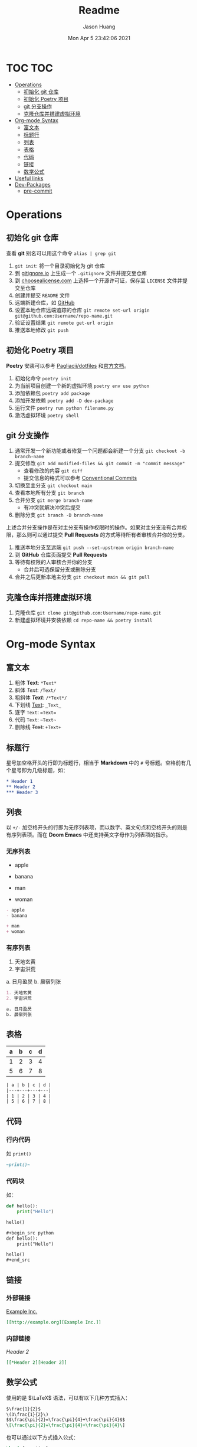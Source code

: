 #+title:       Readme
#+author:      Jason Huang
#+email:       huangmianrui0310@outlook.com
#+date:        Mon Apr 5 23:42:06 2021

#+description: Test git operations
#+keywords:    git, test
#+language:    zh-cn, en
#+startup:     content

* TOC :TOC:
- [[#operations][Operations]]
  - [[#初始化-git-仓库][初始化 git 仓库]]
  - [[#初始化-poetry-项目][初始化 Poetry 项目]]
  - [[#git-分支操作][git 分支操作]]
  - [[#克隆仓库并搭建虚拟环境][克隆仓库并搭建虚拟环境]]
- [[#org-mode-syntax][Org-mode Syntax]]
  - [[#富文本][富文本]]
  - [[#标题行][标题行]]
  - [[#列表][列表]]
  - [[#表格][表格]]
  - [[#代码][代码]]
  - [[#链接][链接]]
  - [[#数学公式][数学公式]]
- [[#useful-links][Useful links]]
- [[#dev-packages][Dev-Packages]]
  - [[#pre-commit][pre-commit]]

* Operations

** 初始化 git 仓库

查看 *git* 别名可以用这个命令 ~alias | grep git~

1. ~git init~: 将一个目录初始化为 git 仓库
2. 到 [[https://gitignore.io][gitignore.io]] 上生成一个 ~.gitignore~ 文件并提交至仓库
3. 到 [[https://choosealicense.com][choosealicense.com]] 上选择一个开源许可证，保存至 =LICENSE= 文件并提交至仓库
4. 创建并提交 =README= 文件
5. 远端新建仓库，如 [[https://github.com][GitHub]]
6. 设置本地仓库远端追踪的仓库 ~git remote set-url origin git@github.com:Username/repo-name.git~
7. 验证设置结果 ~git remote get-url origin~
8. 推送本地修改 ~git push~

** 初始化 Poetry 项目

*Poetry* 安装可以参考 [[https://github.com/Pagliacii/dotfiles][Pagliacii/dotfiles]] 和[[https://python-poetry.org/docs/#installation][官方文档]]。

1. 初始化命令 ~poetry init~
2. 为当前项目创建一个新的虚拟环境 ~poetry env use python~
3. 添加依赖包 ~poetry add package~
4. 添加开发依赖 ~poetry add -D dev-package~
5. 运行文件 ~poetry run python filename.py~
6. 激活虚拟环境 ~poetry shell~

** git 分支操作

1. 通常开发一个新功能或者修复一个问题都会新建一个分支 ~git checkout -b branch-name~
2. 提交修改 =git add modified-files && git commit -m "commit message"=
   - 查看修改的内容 ~git diff~
   - 提交信息的格式可以参考 [[https://conventionalcommits.org/en/v1.0.0/][Conventional Commits]]
3. 切换至主分支 ~git checkout main~
4. 查看本地所有分支 ~git branch~
5. 合并分支 ~git merge branch-name~
   - 有冲突就解决冲突后提交
6. 删除分支 ~git branch -D branch-name~

上述合并分支操作是在对主分支有操作权限时的操作。如果对主分支没有合并权限，那么则可以通过提交 *Pull Requests* 的方式等待所有者审核合并你的分支。

1. 推送本地分支至远端 ~git push --set-upstream origin branch-name~
2. 到 *GitHub* 仓库页面提交 *Pull Requests*
3. 等待有权限的人审核合并你的分支
   - 合并后可选保留分支或删除分支
4. 合并之后更新本地主分支 =git checkout main && git pull=

** 克隆仓库并搭建虚拟环境

1. 克隆仓库 ~git clone git@github.com:Username/repo-name.git~
2. 新建虚拟环境并安装依赖 ~cd repo-name && poetry install~

* Org-mode Syntax

** 富文本

1. 粗体 *Text*: ~*Text*~
2. 斜体 /Text/: ~/Text/~
3. 粗斜体 /*Text*/: ~/*Text*/~
4. 下划线 _Text_: ~_Text_~
5. 逐字 =Text=: ~=Text=~
6. 代码 ~Text~: =~Text~=
7. 删除线 +Text+: ~+Text+~

** 标题行

星号加空格开头的行即为标题行，相当于 *Markdown* 中的 ~#~ 号标题。空格前有几个星号即为几级标题，如：

#+begin_src org
,* Header 1
,** Header 2
,*** Header 3
#+end_src

** 列表

以 ~+/-~ 加空格开头的行即为无序列表项，而以数字、英文句点和空格开头的则是有序列表项。而在 *Doom Emacs* 中还支持英文字母作为列表项的指示。

*** 无序列表

- apple
- banana

+ man
+ woman

#+begin_src org
- apple
- banana

+ man
+ woman
#+end_src

*** 有序列表

1. 天地玄黄
2. 宇宙洪荒

a. 日月盈昃
b. 晨宿列张

#+begin_src org
1. 天地玄黄
2. 宇宙洪荒

a. 日月盈昃
b. 晨宿列张
#+end_src

** 表格

| a | b | c | d |
|---+---+---+---|
| 1 | 2 | 3 | 4 |
| 5 | 6 | 7 | 8 |

#+begin_src org
| a | b | c | d |
|---+---+---+---|
| 1 | 2 | 3 | 4 |
| 5 | 6 | 7 | 8 |
#+end_src

** 代码

*** 行内代码

如 ~print()~

#+begin_src org
~print()~
#+end_src

*** 代码块

如：

#+begin_src python :results output
def hello():
    print("Hello")

hello()
#+end_src

#+RESULTS:
: Hello

#+begin_src org
,#+begin_src python
def hello():
    print("Hello")

hello()
,#+end_src
#+end_src

** 链接

*** 外部链接

[[http://example.org][Example Inc.]]

#+begin_src org
[[http://example.org][Example Inc.]]
#+end_src

*** 内部链接

[[*Header 2][Header 2]]

#+begin_src org
[[*Header 2][Header 2]]
#+end_src

** 数学公式

使用的是 $\LaTeX$ 语法，可以有以下几种方式插入：

#+begin_src org
$\frac{1}{2}$
\(3\frac{1}{2}\)
$$\frac{\pi}{2}=\frac{\pi}{4}+\frac{\pi}{4}$$
\[\frac{\pi}{2}=\frac{\pi}{4}+\frac{\pi}{4}\]
#+end_src

也可以通过以下方式插入公式：

#+begin_src latex
\begin{equation}
x=\sqrt{b}
\end{equation}
#+end_src

* Useful links

- [[https://learnxinyminutes.com][Learn X in Y minutes]]
- [[https://toptal.com/developers/gitignore][gitignore.io]]
- [[https://choosealicense.com][Choose an open source license]]
- [[https://python-poetry.org/docs][Poetry Documentation]]
- [[https://tailwindcss.com][tailwindcss]]
- [[https://gist.github.com][GitHub Gist]]
- [[https://orgmode.org/manual][The Org Manual]]
- [[http://doc.norang.ca/org-mode.html][Org Mode - Organize Your Life In Plain Text!]]
- [[https://orgmode.org/worg/org-symbols.html][Symbols in Org-mode]]
- [[https://en.wikibooks.org/wiki/LaTeX/Mathematics][LaTeX/Mathematics]]
- [[https://github.com/hlissner/doom-emacs/blob/develop/docs/index.org][Doom Emacs Documentation]]

* Dev-Packages

** pre-commit

借用 [[https://git-scm.com/book/en/v2/Customizing-Git-Git-Hooks][Git Hooks]] 可以在将改动实际提交到代码库之前，对改动部分做代码风格、注释文档等等检查。可以自己写 hook ，也可以使用现有的 hook ，比如 [[https://pre-commit.com/hooks.html][pre-commit hooks]] 。默认情况下，hook 存放在 ~.git/hooks~ 目录下。不同的 hook 会在不同阶段被调用，比如 ~pre-commit~ 的 hook 会在执行 ~git commit~ 之后，实际提交到代码库之前被调用。

使用 [[https://pre-commit.com][pre-commit]] 框架可以很方便地管理和维护多语言的 ~pre-commit hooks~ 。而且这个框架也有一套 [[https://github.com/pre-commit/pre-commit-hooks][hooks]] 可供使用，也可以使用他人提供的 [[https://pre-commit.com/hooks.html][hooks]]。 ~pre-commit~ 框架使用的配置文件是 ~.pre-commit-config.yaml~ ，可以在该文件内指定使用的 hook 。具体配置项见框架[[https://pre-commit.com/index.html#adding-pre-commit-plugins-to-your-project][文档]]。

而且 ~pre-commit~ 框架可以通过指定 URL 来让它自行下载指定的 hook （只会下载一次，后续会复用），也可以调用本地程序，具体仍是通过配置文件指定。

可以通过执行 ~poetry run pre-commit run --all-files~ 来对所有文件运行 hook 。也可以通过 ~poetry run pre-commit install~ 来将 hook 安装到 ~.git/hooks~ 目录，这样就可以自动调用 hook 了。

*** hooks

**** pre-commit-hooks

这是 ~pre-commit~ 框架提供的一些开箱即用的 [[https://github.com/pre-commit/pre-commit-hooks][hooks]] 。在配置文件里指定 id 来使用指定的 hook ，比如我在配置文件里指定的以下几个 hook ：

+ *check-toml* - 检查所有 toml 文件的语法
+ *check-vcs-permalinks* - 确保与 VCS 网站的链接是 permalink
+ *check-yaml* - 检查所有 yaml 文件的语法
+ *debug-statements* - 检查 *Python* 源代码是否包含调试器的导入语句和 ~breakpoint()~ 调用
+ *destroyed-symlinks* - 检查被修改成常规文件的符号链接，其内容为链接指向的文件路径
+ *detect-private-key* - 检查是否存在私钥
+ *end-of-file-fixer* - 确保文件末尾包含一个空白行
+ *trailing-whitespace* - 删除行尾空白符

**** mirrors-mypy

[[https://github.com/python/mypy][mypy]] 是 *Python* 类型注解的检查器，而 [[https://github.com/pre-commit/mirrors-mypy][mirrors-mypy]] 则是用于 ~pre-commit~ 的 hook 。具体配置如下：

#+begin_src yaml
- repo: https://github.com/pre-commit/mirrors-mypy
  rev: v0.812
  hooks:
    - id: mypy
      args: [--no-strict-optional, --ignore-missing-imports]
#+end_src

**** pygrep-hooks

[[https://github.com/pre-commit/pygrep-hooks][pygrep-hooks]] 提供了一些基于正则表达式的 hook ，我在配置里指定了以下几项：

+ *python-no-eval* - 检查 *Python* 代码中是否包含内置函数 ~eval()~
+ *python-use-type-annotations* - 强制使用 *Python3.6+* 类型注解

**** isort

[[https://github.com/PyCQA/isort][isort]] 是一款自动按字母序排列导入语句的 *Python* 工具。其 hook 配置如下：

#+begin_src yaml
- repo: https://github.com/PyCQA/isort
  rev: 5.8.0
  hooks:
    - id: isort
#+end_src

**** commitizen

[[https://github.com/commitizen-tools/commitizen][commitizen]] 是用于统一提交信息的工具，格式可以参考 [[https://conventionalcommits.org/en/v1.0.0/][Conventional Commits]]。其配置如下：

#+begin_src yaml
- repo: https://github.com/commitizen-tools/commitizen
  rev: v2.17.0
  hooks:
    - id: commitizen
      stages: [commit-msg]
#+end_src

**** editorconfig-checker

[[https://github.com/editorconfig-checker/editorconfig-checker.python][editorconfig-checker]] 是一个用于检查文件内容是否满足 ~.editorconfig~ 里的配置项的工具。配置如下：

#+begin_src yaml
- repo: https://github.com/editorconfig-checker/editorconfig-checker.python
  rev: 2.3.5
  hooks:
    - id: editorconfig-checker
      args: [-exclude, poetry|README|pyproject|pylintrc]
#+end_src

**** local

这个 ~repo~ 里的 hook 是通过使用安装在本地的工具来实际运行，如：

#+begin_src yaml
- repo: local
  hooks:
    - id: black
      name: black
      entry: poetry run black
      language: system
      types: [python]
    - id: flake8
      name: flake8
      entry: poetry run flake8
      language: system
      types: [python]
    - id: pylint
      name: pylint
      entry: poetry run pylint
      language: system
      types: [python]
#+end_src
